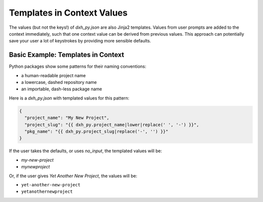 .. _templates-in-context-values:

Templates in Context Values
--------------------------------

The values (but not the keys!) of `dxh_py.json` are also Jinja2 templates.
Values from user prompts are added to the context immediately, such that one context value can be derived from previous values.
This approach can potentially save your user a lot of keystrokes by providing more sensible defaults.

Basic Example: Templates in Context
~~~~~~~~~~~~~~~~~~~~~~~~~~~~~~~~~~~

Python packages show some patterns for their naming conventions:

- a human-readable project name
- a lowercase, dashed repository name
- an importable, dash-less package name

Here is a `dxh_py.json` with templated values for this pattern:

.. code-block:: JSON

    {
      "project_name": "My New Project",
      "project_slug": "{{ dxh_py.project_name|lower|replace(' ', '-') }}",
      "pkg_name": "{{ dxh_py.project_slug|replace('-', '') }}"
    }

If the user takes the defaults, or uses `no_input`, the templated values will be:

- `my-new-project`
- `mynewproject`

Or, if the user gives `Yet Another New Project`, the values will be:

- ``yet-another-new-project``
- ``yetanothernewproject``
